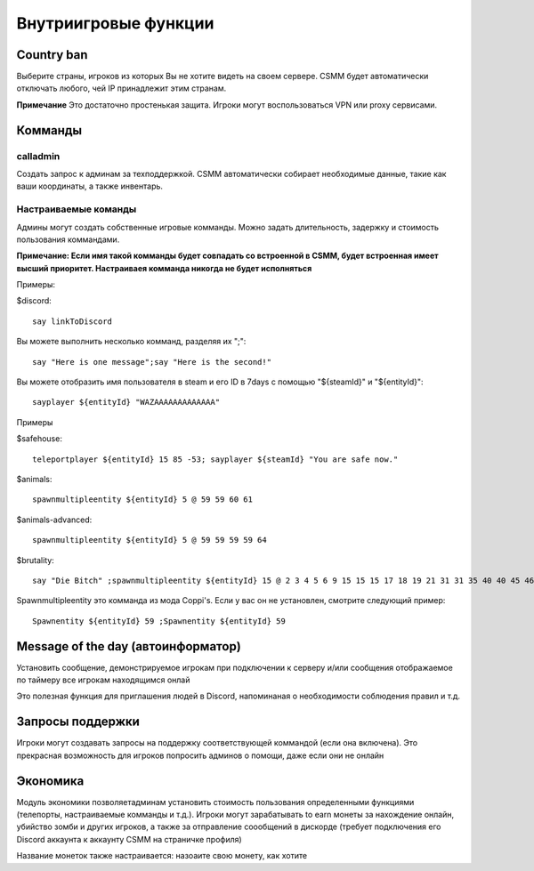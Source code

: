 Внутриигровые функции
=================

Country ban
-----------

Выберите страны, игроков из которых Вы не хотите видеть на своем сервере. CSMM будет автоматически отключать любого, чей IP принадлежит этим странам.

**Примечание** Это достаточно простенькая защита. Игроки могут воспользоваться VPN или proxy сервисами. 

Комманды 
--------

calladmin
^^^^^^^^^^
Создать запрос к админам за техподдержкой. CSMM автоматически собирает необходимые данные, такие как ваши координаты, а также инвентарь.

Настраиваемые команды
^^^^^^^^^^^^^^^^

Админы могут создать собственные игровые комманды. Можно задать длительность, задержку и стоимость пользования коммандами.

**Примечание: Если имя такой комманды будет совпадать со встроенной в CSMM, будет встроенная имеет высший приоритет. Настраиваея комманда никогда не будет исполняться**

Примеры: 

$discord::

    say linkToDiscord

Вы можете выполнить несколько комманд, разделяя их ";"::

    say "Here is one message";say "Here is the second!"

Вы можете отобразить имя пользователя в steam и его ID в 7days с помощью "${steamId}" и "${entityId}"::

    sayplayer ${entityId} "WAZAAAAAAAAAAAAA"


Примеры

$safehouse::

    teleportplayer ${entityId} 15 85 -53; sayplayer ${steamId} "You are safe now."

$animals::

    spawnmultipleentity ${entityId} 5 @ 59 59 60 61
    
$animals-advanced::

    spawnmultipleentity ${entityId} 5 @ 59 59 59 59 64

$brutality::

    say "Die Bitch" ;spawnmultipleentity ${entityId} 15 @ 2 3 4 5 6 9 15 15 15 17 18 19 21 31 31 35 40 40 45 46 53 56 63 63 63 63 64 67 67 67 70

Spawnmultipleentity это комманда из мода Сoppi's. Если у вас он не установлен, смотрите следующий пример::

    Spawnentity ${entityId} 59 ;Spawnentity ${entityId} 59
    
Message of the day (автоинформатор)
------------------

Установить сообщение, демонстрируемое игрокам при подключении к серверу и/или сообщения отображаемое по таймеру все игрокам находящимся онлай

Это полезная функция для приглашения людей в Discord, напоминаная о необходимости соблюдения правил и т.д.


Запросы поддержки 
-----------------

Игроки могут создавать запросы на поддержку соответствующей коммандой (если она включена). Это прекрасная возможность для игроков попросить админов о помощи, даже если они не онлайн

Экономика
---------

Модуль экономики позволяетадминам установить стоимость пользования определенными функциями (телепорты, настраиваемые комманды и т.д.). Игроки могут зарабатывать to earn монеты за нахождение онлайн, убийство зомби и других игроков, а также за отправление соообщений в дискорде (требует подключения его Discord аккаунта к аккаунту CSMM на страничке профиля)

Название монеток также настраивается: назоаите свою монету, как хотите 

